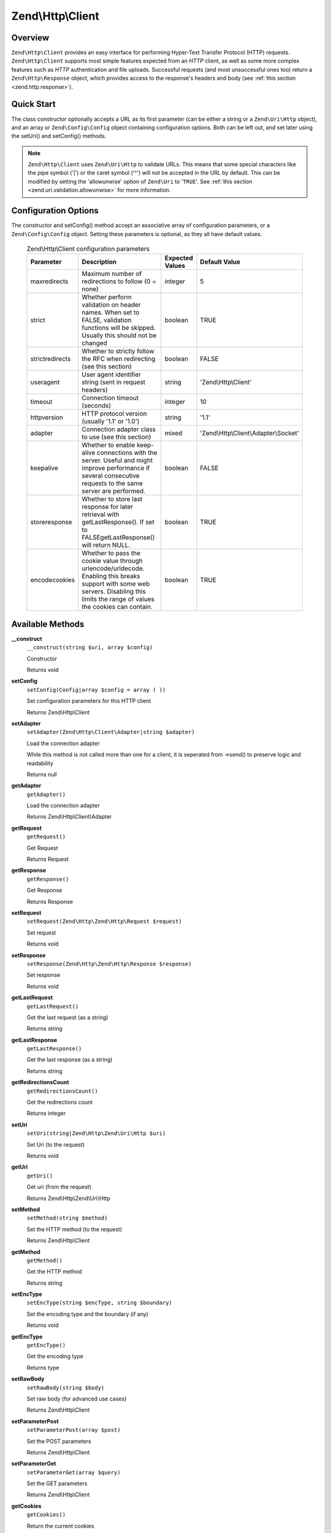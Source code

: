 .. _zend.http.client:

Zend\\Http\\Client
==================

.. _zend.http.client.intro:

Overview
--------

``Zend\Http\Client`` provides an easy interface for performing Hyper-Text Transfer Protocol (HTTP) requests.
``Zend\Http\Client`` supports most simple features expected from an *HTTP* client, as well as some more complex
features such as *HTTP* authentication and file uploads. Successful requests (and most unsuccessful ones too)
return a ``Zend\Http\Response`` object, which provides access to the response's headers and body (see :ref:`this
section <zend.http.response>`).

.. _zend.http.client.quick-start:

Quick Start
-----------

The class constructor optionally accepts a URL as its first parameter (can be either a string or a
``Zend\Uri\Http`` object), and an array or ``Zend\Config\Config`` object containing configuration options. Both can
be left out, and set later using the setUri() and setConfig() methods.

.. code-block:: php
   :linenos:

   use Zend\Http\Client;
   $client = new Client('http://example.org', array(
       'maxredirects' => 0,
       'timeout'      => 30
   ));

   // This is actually exactly the same:
   $client = new Client();
   $client->setUri('http://example.org');
   $client->setConfig(array(
       'maxredirects' => 0,
       'timeout'      => 30
   ));

   // You can also use a Zend\Config\Ini object to set the client's configuration
   $config = new Zend\Config\Ini('httpclient.ini', 'secure');
   $client->setConfig($config);

.. note::

   ``Zend\Http\Client`` uses ``Zend\Uri\Http`` to validate URLs. This means that some special characters like the
   pipe symbol ('\|') or the caret symbol ('^') will not be accepted in the URL by default. This can be modified by
   setting the 'allowunwise' option of ``Zend\Uri`` to '``TRUE``'. See :ref:`this section
   <zend.uri.validation.allowunwise>` for more information.

.. _zend.http.client.options:

Configuration Options
---------------------

The constructor and setConfig() method accept an associative array of configuration parameters, or a
``Zend\Config\Config`` object. Setting these parameters is optional, as they all have default values.



      .. _zend.http.client.configuration.table:

      .. table:: Zend\\Http\\Client configuration parameters

         +---------------+------------------------------------------------------------------------------------------------------------------------------------------------------------------------------------+---------------+-------------------------------------+
         |Parameter      |Description                                                                                                                                                                         |Expected Values|Default Value                        |
         +===============+====================================================================================================================================================================================+===============+=====================================+
         |maxredirects   |Maximum number of redirections to follow (0 = none)                                                                                                                                 |integer        |5                                    |
         +---------------+------------------------------------------------------------------------------------------------------------------------------------------------------------------------------------+---------------+-------------------------------------+
         |strict         |Whether perform validation on header names. When set to FALSE, validation functions will be skipped. Usually this should not be changed                                             |boolean        |TRUE                                 |
         +---------------+------------------------------------------------------------------------------------------------------------------------------------------------------------------------------------+---------------+-------------------------------------+
         |strictredirects|Whether to strictly follow the RFC when redirecting (see this section)                                                                                                              |boolean        |FALSE                                |
         +---------------+------------------------------------------------------------------------------------------------------------------------------------------------------------------------------------+---------------+-------------------------------------+
         |useragent      |User agent identifier string (sent in request headers)                                                                                                                              |string         |'Zend\\Http\\Client'                 |
         +---------------+------------------------------------------------------------------------------------------------------------------------------------------------------------------------------------+---------------+-------------------------------------+
         |timeout        |Connection timeout (seconds)                                                                                                                                                        |integer        |10                                   |
         +---------------+------------------------------------------------------------------------------------------------------------------------------------------------------------------------------------+---------------+-------------------------------------+
         |httpversion    |HTTP protocol version (usually '1.1' or '1.0')                                                                                                                                      |string         |'1.1'                                |
         +---------------+------------------------------------------------------------------------------------------------------------------------------------------------------------------------------------+---------------+-------------------------------------+
         |adapter        |Connection adapter class to use (see this section)                                                                                                                                  |mixed          |'Zend\\Http\\Client\\Adapter\\Socket'|
         +---------------+------------------------------------------------------------------------------------------------------------------------------------------------------------------------------------+---------------+-------------------------------------+
         |keepalive      |Whether to enable keep-alive connections with the server. Useful and might improve performance if several consecutive requests to the same server are performed.                    |boolean        |FALSE                                |
         +---------------+------------------------------------------------------------------------------------------------------------------------------------------------------------------------------------+---------------+-------------------------------------+
         |storeresponse  |Whether to store last response for later retrieval with getLastResponse(). If set to FALSEgetLastResponse() will return NULL.                                                       |boolean        |TRUE                                 |
         +---------------+------------------------------------------------------------------------------------------------------------------------------------------------------------------------------------+---------------+-------------------------------------+
         |encodecookies  |Whether to pass the cookie value through urlencode/urldecode. Enabling this breaks support with some web servers. Disabling this limits the range of values the cookies can contain.|boolean        |TRUE                                 |
         +---------------+------------------------------------------------------------------------------------------------------------------------------------------------------------------------------------+---------------+-------------------------------------+



.. _zend.http.client.methods:

Available Methods
-----------------

.. _zend.http.client.methods.__construct:

**__construct**
   ``__construct(string $uri, array $config)``

   Constructor



   Returns void

.. _zend.http.client.methods.set-config:

**setConfig**
   ``setConfig(Config|array $config = array ( ))``

   Set configuration parameters for this HTTP client



   Returns Zend\\Http\\Client

.. _zend.http.client.methods.set-adapter:

**setAdapter**
   ``setAdapter(Zend\Http\Client\Adapter|string $adapter)``

   Load the connection adapter

   While this method is not called more than one for a client, it is seperated from ->send() to preserve logic
   and readability

   Returns null

.. _zend.http.client.methods.get-adapter:

**getAdapter**
   ``getAdapter()``

   Load the connection adapter



   Returns Zend\\Http\\Client\\Adapter

.. _zend.http.client.methods.get-request:

**getRequest**
   ``getRequest()``

   Get Request



   Returns Request

.. _zend.http.client.methods.get-response:

**getResponse**
   ``getResponse()``

   Get Response



   Returns Response

.. _zend.http.client.methods.set-request:

**setRequest**
   ``setRequest(Zend\Http\Zend\Http\Request $request)``

   Set request



   Returns void

.. _zend.http.client.methods.set-response:

**setResponse**
   ``setResponse(Zend\Http\Zend\Http\Response $response)``

   Set response



   Returns void

.. _zend.http.client.methods.get-last-request:

**getLastRequest**
   ``getLastRequest()``

   Get the last request (as a string)



   Returns string

.. _zend.http.client.methods.get-last-response:

**getLastResponse**
   ``getLastResponse()``

   Get the last response (as a string)



   Returns string

.. _zend.http.client.methods.get-redirections-count:

**getRedirectionsCount**
   ``getRedirectionsCount()``

   Get the redirections count



   Returns integer

.. _zend.http.client.methods.set-uri:

**setUri**
   ``setUri(string|Zend\Http\Zend\Uri\Http $uri)``

   Set Uri (to the request)



   Returns void

.. _zend.http.client.methods.get-uri:

**getUri**
   ``getUri()``

   Get uri (from the request)



   Returns Zend\\Http\\Zend\\Uri\\Http

.. _zend.http.client.methods.set-method:

**setMethod**
   ``setMethod(string $method)``

   Set the HTTP method (to the request)



   Returns Zend\\Http\\Client

.. _zend.http.client.methods.get-method:

**getMethod**
   ``getMethod()``

   Get the HTTP method



   Returns string

.. _zend.http.client.methods.set-enc-type:

**setEncType**
   ``setEncType(string $encType, string $boundary)``

   Set the encoding type and the boundary (if any)



   Returns void

.. _zend.http.client.methods.get-enc-type:

**getEncType**
   ``getEncType()``

   Get the encoding type



   Returns type

.. _zend.http.client.methods.set-raw-body:

**setRawBody**
   ``setRawBody(string $body)``

   Set raw body (for advanced use cases)



   Returns Zend\\Http\\Client

.. _zend.http.client.methods.set-parameter-post:

**setParameterPost**
   ``setParameterPost(array $post)``

   Set the POST parameters



   Returns Zend\\Http\\Client

.. _zend.http.client.methods.set-parameter-get:

**setParameterGet**
   ``setParameterGet(array $query)``

   Set the GET parameters



   Returns Zend\\Http\\Client

.. _zend.http.client.methods.get-cookies:

**getCookies**
   ``getCookies()``

   Return the current cookies



   Returns array

.. _zend.http.client.methods.add-cookie:

**addCookie**
   ``addCookie(ArrayIterator|SetCookie|string $cookie, string $value, string $domain, string $expire, string $path, boolean $secure = false, boolean $httponly = true)``

   Add a cookie



   Returns Zend\\Http\\Client

.. _zend.http.client.methods.set-cookies:

**setCookies**
   ``setCookies(array $cookies)``

   Set an array of cookies



   Returns Zend\\Http\\Client

.. _zend.http.client.methods.clear-cookies:

**clearCookies**
   ``clearCookies()``

   Clear all the cookies



   Returns void

.. _zend.http.client.methods.set-headers:

**setHeaders**
   ``setHeaders(Headers|array $headers)``

   Set the headers (for the request)



   Returns Zend\\Http\\Client

.. _zend.http.client.methods.has-header:

**hasHeader**
   ``hasHeader(string $name)``

   Check if exists the header type specified



   Returns boolean

.. _zend.http.client.methods.get-header:

**getHeader**
   ``getHeader(string $name)``

   Get the header value of the request



   Returns string|boolean

.. _zend.http.client.methods.set-stream:

**setStream**
   ``setStream(string|boolean $streamfile = true)``

   Set streaming for received data



   Returns Zend\\Http\\Client

.. _zend.http.client.methods.get-stream:

**getStream**
   ``getStream()``

   Get status of streaming for received data



   Returns boolean|string

.. _zend.http.client.methods.set-auth:

**setAuth**
   ``setAuth(string $user, string $password, string $type = 'basic')``

   Create a HTTP authentication "Authorization:" header according to the specified user, password and
   authentication method.



   Returns Zend\\Http\\Client

.. _zend.http.client.methods.reset-parameters:

**resetParameters**
   ``resetParameters()``

   Reset all the HTTP parameters (auth,cookies,request, response, etc)



   Returns void

.. _zend.http.client.methods.send:

**send**
   ``send(Request $request)``

   Send HTTP request



   Returns Response

.. _zend.http.client.methods.set-file-upload:

**setFileUpload**
   ``setFileUpload(string $filename, string $formname, string $data, string $ctype)``

   Set a file to upload (using a POST request)

   Can be used in two ways: 1. $data is null (default): $filename is treated as the name if a local file which will
   be read and sent. Will try to guess the content type using mime_content_type(). 2. $data is set - $filename is
   sent as the file name, but $data is sent as the file contents and no file is read from the file system. In this
   case, you need to manually set the Content-Type ($ctype) or it will default to application/octet-stream.

   Returns Zend\\Http\\Client

.. _zend.http.client.methods.remove-file-upload:

**removeFileUpload**
   ``removeFileUpload(string $filename)``

   Remove a file to upload



   Returns boolean

.. _zend.http.client.methods.encode-form-data:

**encodeFormData**
   ``encodeFormData(string $boundary, string $name, mixed $value, string $filename, array $headers = array ( ))``

   Encode data to a multipart/form-data part suitable for a POST request.



   Returns string

.. _zend.http.client.examples:

Examples
--------

.. _zend.http.client.basic-requests.example-1:

.. rubric:: Performing a Simple GET Request

Performing simple *HTTP* requests is very easily done using the request() method, and rarely needs more than three
lines of code:

.. code-block:: php
   :linenos:

   use Zend\Config\Client;
   $client = new Client('http://example.org');
   $response = $client->send();

The request() method takes one optional parameter - the request method. This can be either ``GET``, ``POST``,
``PUT``, ``HEAD``, ``DELETE``, ``TRACE``, ``OPTIONS`` or ``CONNECT`` as defined by the *HTTP* protocol [#]_.

.. _zend.http.client.basic-requests.example-2:

.. rubric:: Using Request Methods Other Than GET

For convenience, these are all defined as class constants: Zend\\Http\\Client::GET, Zend\\Http\\Client::POST and so
on.

If no method is specified, the method set by the last ``setMethod()`` call is used. If ``setMethod()`` was never
called, the default request method is ``GET`` (see the above example).

.. code-block:: php
   :linenos:

   use Zend\Http\Client;
   $client = new Client();
   // Performing a POST request
   $response = $client->send('POST');

   // Yet another way of performing a POST request
   $client->setMethod(Client::POST);
   $response = $client->send();

.. _zend.http.client.parameters.example-1:

.. rubric:: Adding GET and POST parameters

Adding ``GET`` parameters to an *HTTP* request is quite simple, and can be done either by specifying them as part
of the URL, or by using the setParameterGet() method. This method takes the ``GET`` parameter's name as its first
parameter, and the ``GET`` parameter's value as its second parameter. For convenience, the setParameterGet() method
can also accept a single associative array of name => value ``GET`` variables - which may be more comfortable when
several ``GET`` parameters need to be set.

.. code-block:: php
   :linenos:

   use Zend\Http\Client;
   $client = new Client();

   // Setting a get parameter using the setParameterGet method
   $client->setParameterGet('knight', 'lancelot');

   // This is equivalent to setting such URL:
   $client->setUri('http://example.com/index.php?knight=lancelot');

   // Adding several parameters with one call
   $client->setParameterGet(array(
       'first_name'  => 'Bender',
       'middle_name' => 'Bending',
       'made_in'     => 'Mexico',
   ));

.. _zend.http.client.parameters.example-2:

.. rubric:: Setting POST Parameters

While ``GET`` parameters can be sent with every request method, POST parameters are only sent in the body of POST
requests. Adding POST parameters to a request is very similar to adding ``GET`` parameters, and can be done with
the setParameterPost() method, which is similar to the setParameterGet() method in structure.

.. code-block:: php
   :linenos:

   use Zend\Http\Client;
   $client = new Client();
   // Setting a POST parameter
   $client->setParameterPost('language', 'fr');

   // Setting several POST parameters, one of them with several values
   $client->setParameterPost(array(
       'language'  => 'es',
       'country'   => 'ar',
       'selection' => array(45, 32, 80)
   ));

Note that when sending POST requests, you can set both ``GET`` and POST parameters. On the other hand, while
setting POST parameters for a non-POST request will not trigger and error, it is useless. Unless the request is a
POST request, POST parameters are simply ignored.

.. _zend.http.client.request-object-usage:

.. rubric:: Using A Request Object With The Client



.. code-block:: php
   :linenos:

   use Zend\Http\Request;
   use Zend\Http\Client;
   $request = new Request();
   $request->setUri('http://www.test.com');
   $request->setMethod('POST');
   $request->setParameterPost(array('foo' => 'bar'));

   $client = new Client();
   $response = $client->dispatch($request);

   if ($response->isSuccess()) {
       //  the POST was successful
   }



.. _`http://www.w3.org/Protocols/rfc2616/rfc2616.html`: http://www.w3.org/Protocols/rfc2616/rfc2616.html

.. [#] See RFC 2616 -`http://www.w3.org/Protocols/rfc2616/rfc2616.html`_.